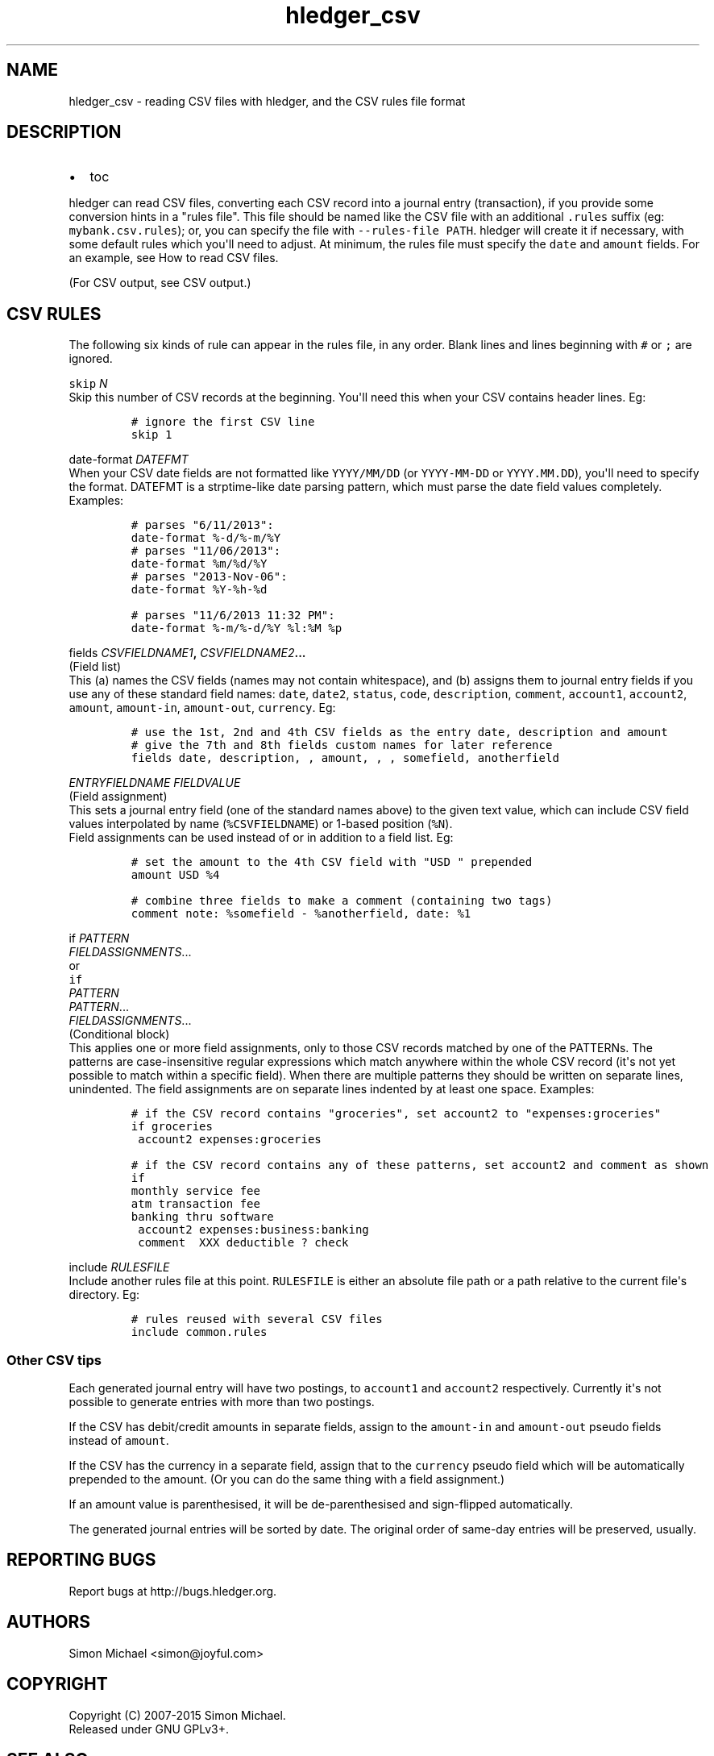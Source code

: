 
.TH "hledger_csv" "5" "October 2015" "" "hledger User Manuals"



.SH NAME
.PP
hledger_csv \- reading CSV files with hledger, and the CSV rules file
format
.SH DESCRIPTION
.IP \[bu] 2
toc
.PP
hledger can read CSV files, converting each CSV record into a journal
entry (transaction), if you provide some conversion hints in a "rules
file".
This file should be named like the CSV file with an additional
\f[C]\&.rules\f[] suffix (eg: \f[C]mybank.csv.rules\f[]); or, you can
specify the file with \f[C]\-\-rules\-file\ PATH\f[].
hledger will create it if necessary, with some default rules which
you\[aq]ll need to adjust.
At minimum, the rules file must specify the \f[C]date\f[] and
\f[C]amount\f[] fields.
For an example, see How to read CSV files.
.PP
(For CSV output, see CSV output.)
.SH CSV RULES
.PP
The following six kinds of rule can appear in the rules file, in any
order.
Blank lines and lines beginning with \f[C]#\f[] or \f[C];\f[] are
ignored.
.PP
\f[B]\f[C]skip\f[] \f[I]N\f[]\f[]
.PD 0
.P
.PD
Skip this number of CSV records at the beginning.
You\[aq]ll need this when your CSV contains header lines.
Eg:
.IP
.nf
\f[C]
#\ ignore\ the\ first\ CSV\ line
skip\ 1
\f[]
.fi
.PP
\f[B]\f[C]date\-format\f[] \f[I]DATEFMT\f[]\f[]
.PD 0
.P
.PD
When your CSV date fields are not formatted like \f[C]YYYY/MM/DD\f[] (or
\f[C]YYYY\-MM\-DD\f[] or \f[C]YYYY.MM.DD\f[]), you\[aq]ll need to
specify the format.
DATEFMT is a strptime\-like date parsing pattern, which must parse the
date field values completely.
Examples:
.IP
.nf
\f[C]
#\ parses\ "6/11/2013":
date\-format\ %\-d/%\-m/%Y
\f[]
.fi
.IP
.nf
\f[C]
#\ parses\ "11/06/2013":
date\-format\ %m/%d/%Y
\f[]
.fi
.IP
.nf
\f[C]
#\ parses\ "2013\-Nov\-06":
date\-format\ %Y\-%h\-%d
\f[]
.fi
.IP
.nf
\f[C]
#\ parses\ "11/6/2013\ 11:32\ PM":
date\-format\ %\-m/%\-d/%Y\ %l:%M\ %p
\f[]
.fi
.PP
\f[B]\f[C]fields\f[] \f[I]CSVFIELDNAME1\f[],
\f[I]CSVFIELDNAME2\f[]...\f[]
.PD 0
.P
.PD
(Field list)
.PD 0
.P
.PD
This (a) names the CSV fields (names may not contain whitespace), and
(b) assigns them to journal entry fields if you use any of these
standard field names: \f[C]date\f[], \f[C]date2\f[], \f[C]status\f[],
\f[C]code\f[], \f[C]description\f[], \f[C]comment\f[],
\f[C]account1\f[], \f[C]account2\f[], \f[C]amount\f[],
\f[C]amount\-in\f[], \f[C]amount\-out\f[], \f[C]currency\f[].
Eg:
.IP
.nf
\f[C]
#\ use\ the\ 1st,\ 2nd\ and\ 4th\ CSV\ fields\ as\ the\ entry\ date,\ description\ and\ amount
#\ give\ the\ 7th\ and\ 8th\ fields\ custom\ names\ for\ later\ reference
fields\ date,\ description,\ ,\ amount,\ ,\ ,\ somefield,\ anotherfield
\f[]
.fi
.PP
\f[B]\f[I]ENTRYFIELDNAME\f[] \f[I]FIELDVALUE\f[]\f[]
.PD 0
.P
.PD
(Field assignment)
.PD 0
.P
.PD
This sets a journal entry field (one of the standard names above) to the
given text value, which can include CSV field values interpolated by
name (\f[C]%CSVFIELDNAME\f[]) or 1\-based position (\f[C]%N\f[]).
 Field assignments can be used instead of or in addition to a field
list.
Eg:
.IP
.nf
\f[C]
#\ set\ the\ amount\ to\ the\ 4th\ CSV\ field\ with\ "USD\ "\ prepended
amount\ USD\ %4
\f[]
.fi
.IP
.nf
\f[C]
#\ combine\ three\ fields\ to\ make\ a\ comment\ (containing\ two\ tags)
comment\ note:\ %somefield\ \-\ %anotherfield,\ date:\ %1
\f[]
.fi
.PP
\f[B]\f[C]if\f[] \f[I]PATTERN\f[]
.PD 0
.P
.PD
\ \ \ \ \f[I]FIELDASSIGNMENTS\f[]...\f[]
.PD 0
.P
.PD
or
.PD 0
.P
.PD
\f[B]\f[C]if\f[]
.PD 0
.P
.PD
\f[I]PATTERN\f[]
.PD 0
.P
.PD
\f[I]PATTERN\f[]...
.PD 0
.P
.PD
\ \ \ \ \f[I]FIELDASSIGNMENTS\f[]...\f[]
.PD 0
.P
.PD
(Conditional block)
.PD 0
.P
.PD
This applies one or more field assignments, only to those CSV records
matched by one of the PATTERNs.
The patterns are case\-insensitive regular expressions which match
anywhere within the whole CSV record (it\[aq]s not yet possible to match
within a specific field).
When there are multiple patterns they should be written on separate
lines, unindented.
The field assignments are on separate lines indented by at least one
space.
Examples:
.IP
.nf
\f[C]
#\ if\ the\ CSV\ record\ contains\ "groceries",\ set\ account2\ to\ "expenses:groceries"
if\ groceries
\ account2\ expenses:groceries
\f[]
.fi
.IP
.nf
\f[C]
#\ if\ the\ CSV\ record\ contains\ any\ of\ these\ patterns,\ set\ account2\ and\ comment\ as\ shown
if
monthly\ service\ fee
atm\ transaction\ fee
banking\ thru\ software
\ account2\ expenses:business:banking
\ comment\ \ XXX\ deductible\ ?\ check
\f[]
.fi
.PP
\f[B]\f[C]include\f[] \f[I]RULESFILE\f[]\f[]
.PD 0
.P
.PD
Include another rules file at this point.
\f[C]RULESFILE\f[] is either an absolute file path or a path relative to
the current file\[aq]s directory.
Eg:
.IP
.nf
\f[C]
#\ rules\ reused\ with\ several\ CSV\ files
include\ common.rules
\f[]
.fi
.SS Other CSV tips
.PP
Each generated journal entry will have two postings, to
\f[C]account1\f[] and \f[C]account2\f[] respectively.
Currently it\[aq]s not possible to generate entries with more than two
postings.
.PP
If the CSV has debit/credit amounts in separate fields, assign to the
\f[C]amount\-in\f[] and \f[C]amount\-out\f[] pseudo fields instead of
\f[C]amount\f[].
.PP
If the CSV has the currency in a separate field, assign that to the
\f[C]currency\f[] pseudo field which will be automatically prepended to
the amount.
(Or you can do the same thing with a field assignment.)
.PP
If an amount value is parenthesised, it will be de\-parenthesised and
sign\-flipped automatically.
.PP
The generated journal entries will be sorted by date.
The original order of same\-day entries will be preserved, usually.


.SH "REPORTING BUGS"
Report bugs at http://bugs.hledger.org.

.SH AUTHORS
Simon Michael <simon@joyful.com>

.SH COPYRIGHT

Copyright (C) 2007-2015 Simon Michael.
.br
Released under GNU GPLv3+.

.SH SEE ALSO
hledger(1), hledger\-ui(1), hledger\-web(1), ledger(1)
.br
hledger_csv(5), hledger_journal(5), hledger_timelog(5)

For more information, see http://hledger.org.
